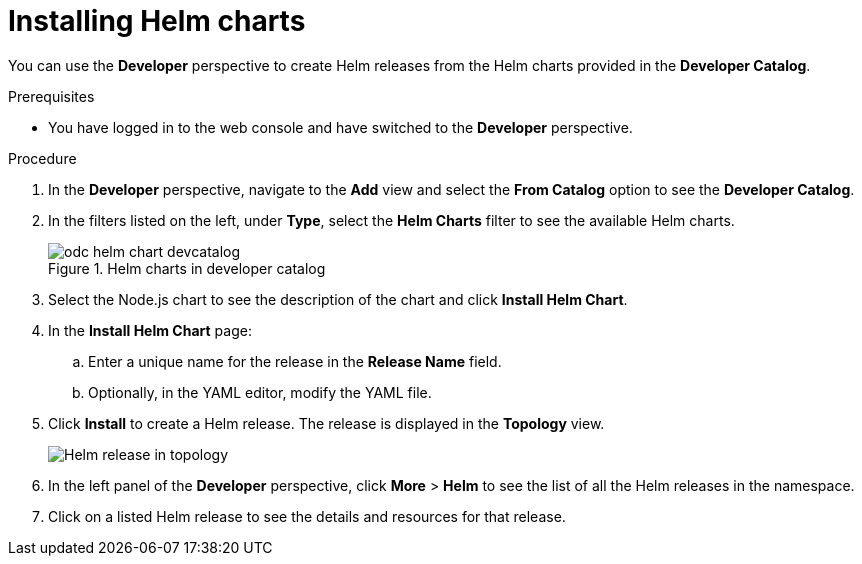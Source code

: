 // Module included in the following assemblies:
//
// applications/application_life_cycle_management/odc-working-with-helm-charts-using-developer-perspective.adoc

[id="odc-installing-helm-charts_{context}"]
= Installing Helm charts

You can use the *Developer* perspective to create Helm releases from the Helm charts provided in the *Developer Catalog*.

.Prerequisites

* You have logged in to the web console and have switched to the *Developer* perspective.

.Procedure

. In the *Developer* perspective, navigate to the *Add* view and select the *From Catalog* option to see the *Developer Catalog*.
. In the filters listed on the left, under *Type*, select the *Helm Charts* filter to see the available Helm charts.
+
.Helm charts in developer catalog
image::odc_helm_chart_devcatalog.png[]
+
. Select the Node.js chart to see the description of the chart and click *Install Helm Chart*.
. In the *Install Helm Chart* page:
.. Enter a unique name for the release in the *Release Name* field.
.. Optionally, in the YAML editor, modify the YAML file.
. Click *Install* to create a Helm release. The release is displayed in the *Topology* view.
+
image::odc_helm_release_topology.png[Helm release in topology]
+
. In the left panel of the *Developer* perspective, click *More* > *Helm* to see the list of all the Helm releases in the namespace.
. Click on a listed Helm release to see the details and resources for that release.
